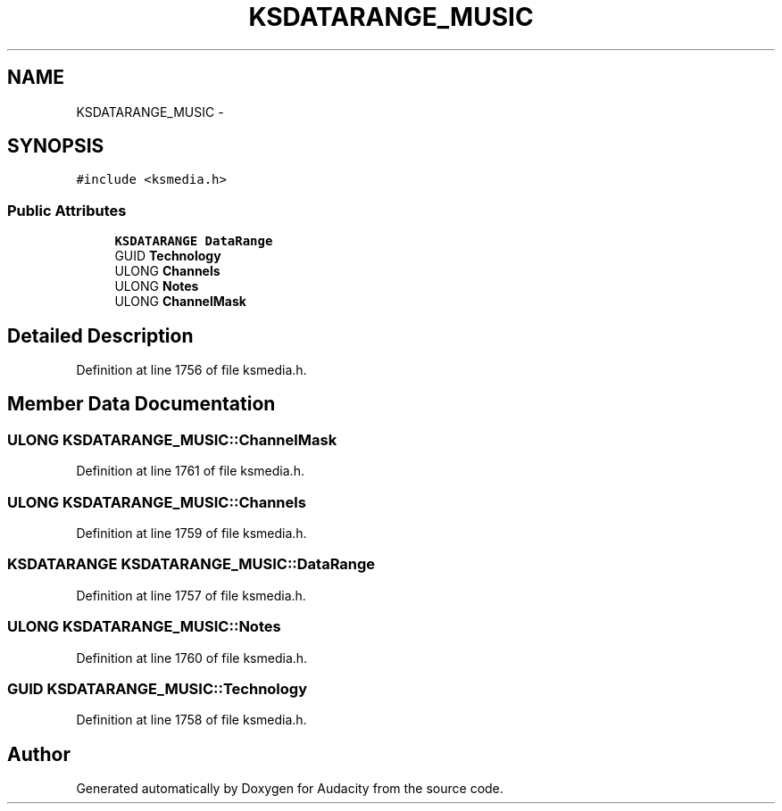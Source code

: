 .TH "KSDATARANGE_MUSIC" 3 "Thu Apr 28 2016" "Audacity" \" -*- nroff -*-
.ad l
.nh
.SH NAME
KSDATARANGE_MUSIC \- 
.SH SYNOPSIS
.br
.PP
.PP
\fC#include <ksmedia\&.h>\fP
.SS "Public Attributes"

.in +1c
.ti -1c
.RI "\fBKSDATARANGE\fP \fBDataRange\fP"
.br
.ti -1c
.RI "GUID \fBTechnology\fP"
.br
.ti -1c
.RI "ULONG \fBChannels\fP"
.br
.ti -1c
.RI "ULONG \fBNotes\fP"
.br
.ti -1c
.RI "ULONG \fBChannelMask\fP"
.br
.in -1c
.SH "Detailed Description"
.PP 
Definition at line 1756 of file ksmedia\&.h\&.
.SH "Member Data Documentation"
.PP 
.SS "ULONG KSDATARANGE_MUSIC::ChannelMask"

.PP
Definition at line 1761 of file ksmedia\&.h\&.
.SS "ULONG KSDATARANGE_MUSIC::Channels"

.PP
Definition at line 1759 of file ksmedia\&.h\&.
.SS "\fBKSDATARANGE\fP KSDATARANGE_MUSIC::DataRange"

.PP
Definition at line 1757 of file ksmedia\&.h\&.
.SS "ULONG KSDATARANGE_MUSIC::Notes"

.PP
Definition at line 1760 of file ksmedia\&.h\&.
.SS "GUID KSDATARANGE_MUSIC::Technology"

.PP
Definition at line 1758 of file ksmedia\&.h\&.

.SH "Author"
.PP 
Generated automatically by Doxygen for Audacity from the source code\&.

